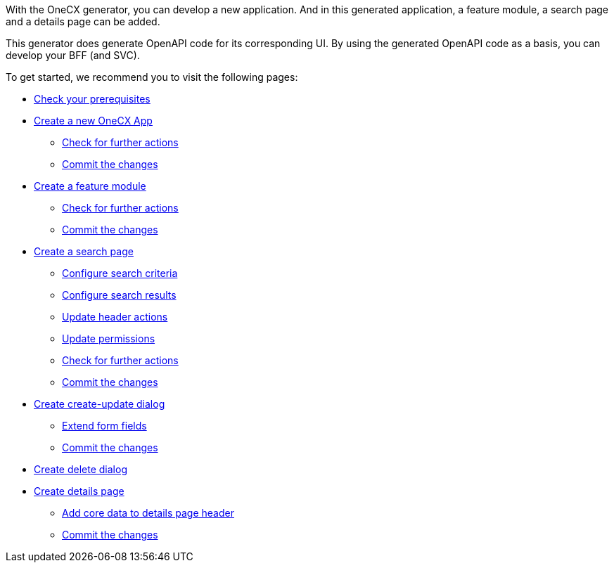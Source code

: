 With the OneCX generator, you can develop a new application. And in this generated application, a feature module, a search page and a details page can be added.

This generator does generate OpenAPI code for its corresponding UI.
By using the generated OpenAPI code as a basis, you can develop your BFF (and SVC).

To get started, we recommend you to visit the following pages:

* xref:getting_started/prerequisites.adoc[Check your prerequisites]
* xref:getting_started/new-onecx-app.adoc[Create a new OneCX App]
** xref:getting_started/basic-onecx-app/further-actions.adoc[Check for further actions]
** xref:getting_started/basic-onecx-app/commit-changes.adoc[Commit the changes]
* xref:getting_started/feature-module.adoc[Create a feature module]
** xref:getting_started/feature/further-actions.adoc[Check for further actions]
** xref:getting_started/feature/commit-changes.adoc[Commit the changes]
* xref:getting_started/search-page.adoc[Create a search page]
** xref:getting_started/search/configure-search-criteria.adoc[Configure search criteria]
** xref:getting_started/search/configure-search-results.adoc[Configure search results]
** xref:getting_started/search/update-header-actions.adoc[Update header actions]
** xref:getting_started/search/update-permissions.adoc[Update permissions]
** xref:getting_started/search/further-actions.adoc[Check for further actions]
** xref:getting_started/search/commit-changes.adoc[Commit the changes]
* xref:getting_started/create-update-dialog.adoc[Create create-update dialog]
** xref:getting_started/create-update/extend-form-fields.adoc[Extend form fields]
** xref:getting_started/create-update/commit-changes.adoc[Commit the changes]
* xref:getting_started/delete-dialog.adoc[Create delete dialog]
* xref:getting_started/details-page.adoc[Create details page]
** xref:getting_started/details/core-data.adoc[Add core data to details page header]
** xref:getting_started/details/commit-changes.adoc[Commit the changes]
